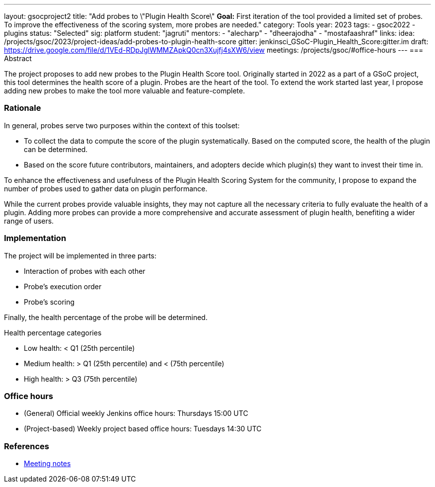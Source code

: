 ---
layout: gsocproject2
title: "Add probes to \"Plugin Health Score\"
*Goal:*  First iteration of the tool provided a limited set of probes. To improve the effectiveness of the scoring system, more probes are needed."
category: Tools
year: 2023
tags:
- gsoc2022
- plugins
status: "Selected"
sig: platform
student: "jagruti"
mentors:
- "alecharp"
- "dheerajodha"
- "mostafaashraf"
links:
    idea: /projects/gsoc/2023/project-ideas/add-probes-to-plugin-health-score
    gitter: jenkinsci_GSoC-Plugin_Health_Score:gitter.im
    draft: https://drive.google.com/file/d/1VEd-RDpJglWMMZApkQ0cn3Xujfj4sXW6/view
    meetings: /projects/gsoc/#office-hours
---
=== Abstract

The project proposes to add new probes to the Plugin Health Score tool.
Originally started in 2022 as a part of a GSoC project, this tool determines the health score of a plugin.
Probes are the heart of the tool.
To extend the work started last year, I propose adding new probes to make the tool more valuable and feature-complete.

=== Rationale

In general, probes serve two purposes within the context of this toolset:

* To collect the data to compute the score of the plugin systematically. 
Based on the computed score, the health of the plugin can be determined.
* Based on the score future contributors, maintainers, and adopters decide which plugin(s) they want to invest their time in.

To enhance the effectiveness and usefulness of the Plugin Health Scoring System for the community, I propose to expand the number of probes used to gather data on plugin performance.

While the current probes provide valuable insights, they may not capture all the necessary criteria to fully evaluate the health of a plugin.
Adding more probes can provide a more comprehensive and accurate assessment of plugin health, benefiting a wider range of users.


=== Implementation
The project will be implemented in three parts:

* Interaction of probes with each other
* Probe's execution order
* Probe's scoring

Finally, the health percentage of the probe will be determined.

Health percentage categories

* Low health: < Q1 (25th percentile)
* Medium health: > Q1 (25th percentile) and < (75th percentile)
* High health: > Q3 (75th percentile)

=== Office hours
* (General) Official weekly Jenkins office hours: Thursdays 15:00 UTC
* (Project-based) Weekly project based office hours: Tuesdays 14:30  UTC

=== References

* https://docs.google.com/document/d/1QcwSiAuQtoy4dGlPXgY3w8FjDzTJn-3yCv75U-OFJ04/edit[Meeting notes]
